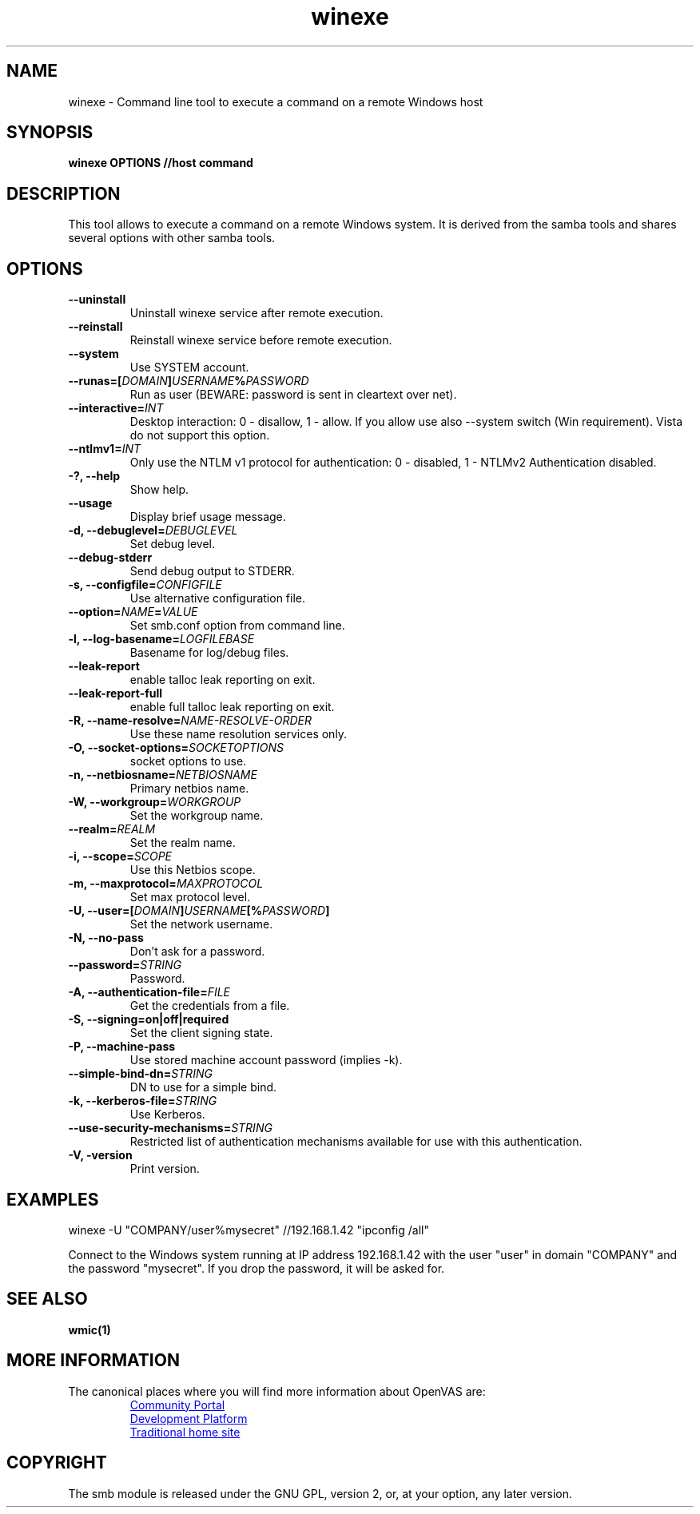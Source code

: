 .TH winexe 1 User Manuals
.SH NAME
winexe \- Command line tool to execute a command on a remote Windows host
.SH SYNOPSIS
\fBwinexe OPTIONS //host command
\f1
.SH DESCRIPTION
This tool allows to execute a command on a remote Windows system. It is derived from the samba tools and shares several options with other samba tools.
.SH OPTIONS
.TP
\fB--uninstall\f1
Uninstall winexe service after remote execution.
.TP
\fB--reinstall\f1
Reinstall winexe service before remote execution.
.TP
\fB--system\f1
Use SYSTEM account.
.TP
\fB--runas=[\fIDOMAIN\fB\]\fIUSERNAME\fB%\fIPASSWORD\fB\f1
Run as user (BEWARE: password is sent in cleartext over net).
.TP
\fB--interactive=\fIINT\fB\f1
Desktop interaction: 0 - disallow, 1 - allow. If you allow use also --system switch (Win requirement). Vista do not support this option.
.TP
\fB--ntlmv1=\fIINT\fB\f1
Only use the NTLM v1 protocol for authentication: 0 - disabled, 1 - NTLMv2 Authentication disabled.
.TP
\fB-?, --help\f1
Show help.
.TP
\fB--usage\f1
Display brief usage message.
.TP
\fB-d, --debuglevel=\fIDEBUGLEVEL\fB\f1
Set debug level.
.TP
\fB--debug-stderr\f1
Send debug output to STDERR.
.TP
\fB-s, --configfile=\fICONFIGFILE\fB\f1
Use alternative configuration file.
.TP
\fB--option=\fINAME\fB=\fIVALUE\fB\f1
Set smb.conf option from command line.
.TP
\fB-l, --log-basename=\fILOGFILEBASE\fB\f1
Basename for log/debug files.
.TP
\fB--leak-report\f1
enable talloc leak reporting on exit.
.TP
\fB--leak-report-full\f1
enable full talloc leak reporting on exit.
.TP
\fB-R, --name-resolve=\fINAME-RESOLVE-ORDER\fB\f1
Use these name resolution services only.
.TP
\fB-O, --socket-options=\fISOCKETOPTIONS\fB\f1
socket options to use.
.TP
\fB-n, --netbiosname=\fINETBIOSNAME\fB\f1
Primary netbios name.
.TP
\fB-W, --workgroup=\fIWORKGROUP\fB\f1
Set the workgroup name.
.TP
\fB--realm=\fIREALM\fB\f1
Set the realm name.
.TP
\fB-i, --scope=\fISCOPE\fB\f1
Use this Netbios scope.
.TP
\fB-m, --maxprotocol=\fIMAXPROTOCOL\fB\f1
Set max protocol level.
.TP
\fB-U, --user=[\fIDOMAIN\fB]\fIUSERNAME\fB[%\fIPASSWORD\fB]\f1
Set the network username.
.TP
\fB-N, --no-pass\f1
Don't ask for a password.
.TP
\fB--password=\fISTRING\fB\f1
Password.
.TP
\fB-A, --authentication-file=\fIFILE\fB\f1
Get the credentials from a file.
.TP
\fB-S, --signing=on|off|required\f1
Set the client signing state.
.TP
\fB-P, --machine-pass\f1
Use stored machine account password (implies -k).
.TP
\fB--simple-bind-dn=\fISTRING\fB\f1
DN to use for a simple bind.
.TP
\fB-k, --kerberos-file=\fISTRING\fB\f1
Use Kerberos.
.TP
\fB--use-security-mechanisms=\fISTRING\fB\f1
Restricted list of authentication mechanisms available for use with this authentication.
.TP
\fB-V, -version\f1
Print version.
.SH EXAMPLES
winexe -U "COMPANY/user%mysecret" //192.168.1.42 "ipconfig /all"

Connect to the Windows system running at IP address 192.168.1.42 with the user "user" in domain "COMPANY" and the password "mysecret". If you drop the password, it will be asked for.
.SH SEE ALSO
\fBwmic(1)\f1
.SH MORE INFORMATION
The canonical places where you will find more information
about OpenVAS are:

.RS
.UR https://community.greenbone.net
Community Portal
.UE
.br
.UR https://github.com/greenbone
Development Platform
.UE
.br
.UR https://www.openvas.org
Traditional home site
.UE
.RE
.SH COPYRIGHT
The smb module is released under the GNU GPL, version 2, or, at your option, any later version.
